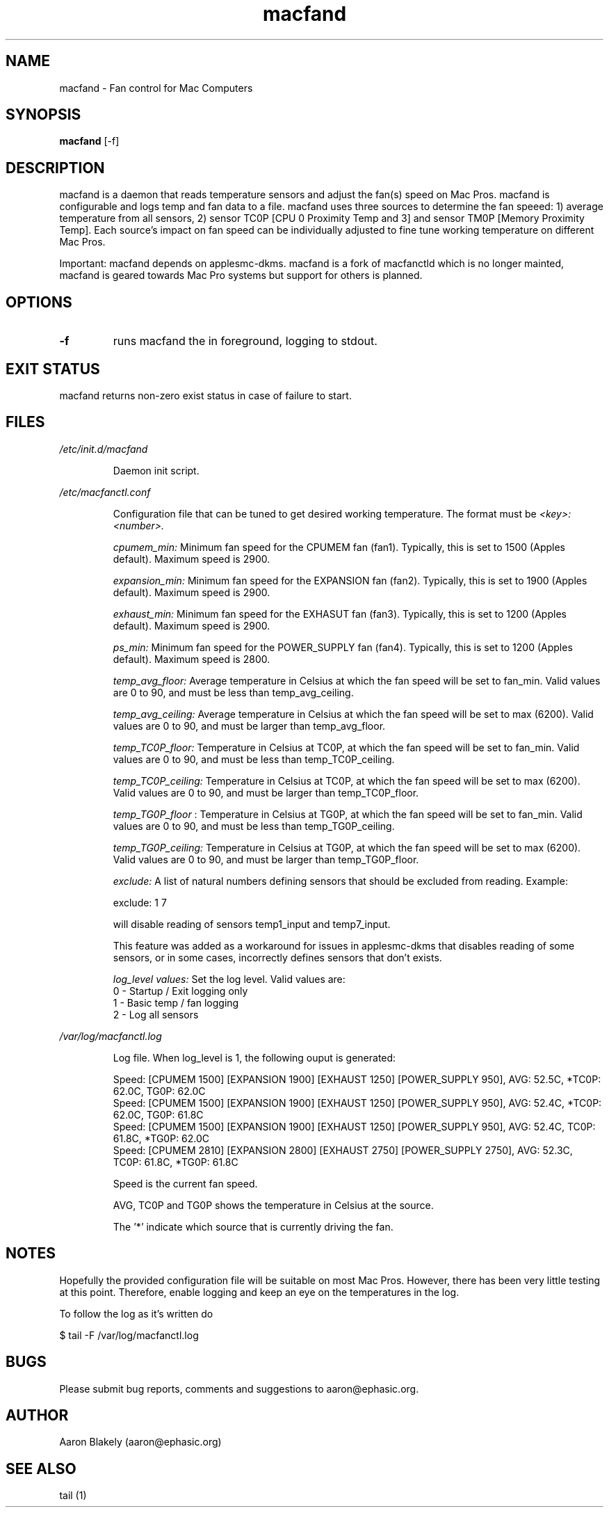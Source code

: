 .TH macfand 1 "June 25, 2022" "Version 0.5" "USER COMMANDS"
.SH NAME
macfand \- Fan control for Mac Computers
.SH SYNOPSIS
.B macfand
[\-f]
.SH DESCRIPTION
macfand is a daemon that reads temperature sensors and adjust the fan(s) speed on Mac Pros. macfand is configurable and logs temp and fan data to a file. macfand uses three sources to determine the fan speeed: 1) average temperature from all sensors, 2) sensor TC0P [CPU 0 Proximity Temp and 3] and sensor TM0P [Memory Proximity Temp]. Each source's impact on fan speed can be individually adjusted to fine tune working temperature on different Mac Pros.

Important: macfand depends on applesmc-dkms.
macfand is a fork of macfanctld which is no longer mainted, macfand is geared towards Mac Pro systems but support for others is planned.
.SH OPTIONS
.TP
.B \-f
runs macfand the in foreground, logging to stdout.
.SH EXIT STATUS
macfand returns non-zero exist status in case of failure to start.
.SH FILES
.I /etc/init.d/macfand
.RS
.P
Daemon init script.

.RE
.I /etc/macfanctl.conf
.RS
.P
Configuration file that can be tuned to get desired working temperature. The format must be
.I <key>:<number>.

.I cpumem_min:
Minimum fan speed for the CPUMEM fan (fan1). Typically, this is set to 1500 (Apples default). Maximum speed is 2900.

.I expansion_min:
Minimum fan speed for the EXPANSION fan (fan2). Typically, this is set to 1900 (Apples default). Maximum speed is 2900.

.I exhaust_min:
Minimum fan speed for the EXHASUT fan (fan3). Typically, this is set to 1200 (Apples default). Maximum speed is 2900.

.I ps_min:
Minimum fan speed for the POWER_SUPPLY fan (fan4). Typically, this is set to 1200 (Apples default). Maximum speed is 2800.


.I temp_avg_floor:
Average temperature in Celsius at which the fan speed will be set to fan_min. Valid values are 0 to 90, and must be less than temp_avg_ceiling.

.I temp_avg_ceiling: 
Average temperature in Celsius at which the fan speed will be set to max (6200). Valid values are 0 to 90, and must be larger than temp_avg_floor.

.I temp_TC0P_floor:
Temperature in Celsius at TC0P, at which the fan speed will be set to fan_min. Valid values are 0 to 90, and must be less than temp_TC0P_ceiling.

.I temp_TC0P_ceiling:
Temperature in Celsius at TC0P, at which the fan speed will be set to max (6200). Valid values are 0 to 90, and must be larger than temp_TC0P_floor.

.I temp_TG0P_floor
:
Temperature in Celsius at TG0P, at which the fan speed will be set to fan_min. Valid values are 0 to 90, and must be less than temp_TG0P_ceiling.

.I temp_TG0P_ceiling:
Temperature in Celsius at TG0P, at which the fan speed will be set to max (6200). Valid values are 0 to 90, and must be larger than temp_TG0P_floor.

.I exclude: 
A list of natural numbers defining sensors that should be excluded from reading. Example:

exclude: 1 7

will disable reading of sensors temp1_input and temp7_input.

This feature was added as a workaround for issues in applesmc-dkms that disables reading of some sensors, or in some cases, incorrectly defines sensors that don't exists.

.I log_level values:
Set the log level. Valid values are:
 0 - Startup / Exit logging only
 1 - Basic temp / fan logging
 2 - Log all sensors
.RE

.I /var/log/macfanctl.log
.RS
.P
Log file. When log_level is 1, the following ouput is generated:

  Speed: [CPUMEM 1500] [EXPANSION 1900] [EXHAUST 1250] [POWER_SUPPLY 950],  AVG: 52.5C, *TC0P: 62.0C,  TG0P: 62.0C
  Speed: [CPUMEM 1500] [EXPANSION 1900] [EXHAUST 1250] [POWER_SUPPLY 950],  AVG: 52.4C, *TC0P: 62.0C,  TG0P: 61.8C
  Speed: [CPUMEM 1500] [EXPANSION 1900] [EXHAUST 1250] [POWER_SUPPLY 950],  AVG: 52.4C,  TC0P: 61.8C, *TG0P: 62.0C
  Speed: [CPUMEM 2810] [EXPANSION 2800] [EXHAUST 2750] [POWER_SUPPLY 2750],  AVG: 52.3C,  TC0P: 61.8C, *TG0P: 61.8C

Speed is the current fan speed. 

AVG, TC0P and TG0P shows the temperature in Celsius at the source. 

The '*' indicate which source that is currently driving the fan. 
.RE

.SH NOTES
Hopefully the provided configuration file will be suitable on most Mac Pros. However, there has been very little testing at this point. Therefore, enable logging and keep an eye on the temperatures in the log.

To follow the log as it's written do

$ tail -F /var/log/macfanctl.log
.SH BUGS 

Please submit bug reports, comments and suggestions to aaron@ephasic.org.

.SH AUTHOR
Aaron Blakely (aaron@ephasic.org)
.SH "SEE ALSO"
tail (1) 



